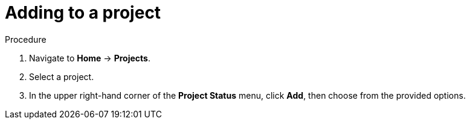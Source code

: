 // Module included in the following assemblies:
//
// web-console/working-with-projects.adoc

[id="adding-to-a-project-{context}"]
= Adding to a project

.Procedure

. Navigate to *Home* -> *Projects*.

. Select a project.

. In the upper right-hand corner of the *Project Status* menu, click *Add*, then
choose from the provided options.
